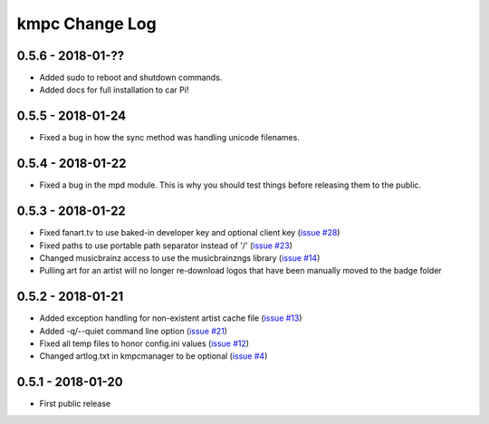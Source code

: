 .. _changelog:

###############
kmpc Change Log
###############

******************
0.5.6 - 2018-01-??
******************

- Added sudo to reboot and shutdown commands.
- Added docs for full installation to car Pi!

******************
0.5.5 - 2018-01-24
******************

- Fixed a bug in how the sync method was handling unicode filenames.

******************
0.5.4 - 2018-01-22
******************

- Fixed a bug in the mpd module. This is why you should test things before
  releasing them to the public.

******************
0.5.3 - 2018-01-22
******************

- Fixed fanart.tv to use baked-in developer key and optional client key (`issue
  #28 <https://github.com/eratosthene/kmpc/issues/28>`_)
- Fixed paths to use portable path separator instead of '/' (`issue #23
  <https://github.com/eratosthene/kmpc/issues/23>`_)
- Changed musicbrainz access to use the musicbrainzngs library (`issue #14
  <https://github.com/eratosthene/kmpc/issues/14>`_)
- Pulling art for an artist will no longer re-download logos that have been
  manually moved to the badge folder

******************
0.5.2 - 2018-01-21
******************

- Added exception handling for non-existent artist cache file (`issue #13
  <https://github.com/eratosthene/kmpc/issues/13>`_)
- Added -q/--quiet command line option (`issue #21
  <https://github.com/eratosthene/kmpc/issues/21>`_)
- Fixed all temp files to honor config.ini values (`issue #12
  <https://github.com/eratosthene/kmpc/issues/12>`_)
- Changed artlog.txt in kmpcmanager to be optional (`issue #4
  <https://github.com/eratosthene/kmpc/issues/4>`_)

******************
0.5.1 - 2018-01-20
******************

- First public release
